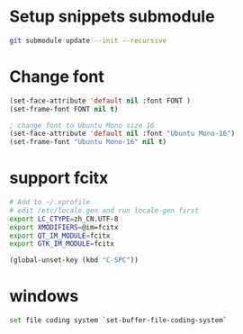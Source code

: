 * Setup snippets submodule

#+BEGIN_SRC bash
git submodule update --init --recursive
#+END_SRC


* Change font
#+BEGIN_SRC lisp
(set-face-attribute 'default nil :font FONT )
(set-frame-font FONT nil t)

; change font to Ubuntu Mono size 16
(set-face-attribute 'default nil :font "Ubuntu Mono-16")
(set-frame-font "Ubuntu Mono-16" nil t)
#+END_SRC

* support fcitx
#+BEGIN_SRC sh
# Add to ~/.xprofile
# edit /etc/locale.gen and run locale-gen first
export LC_CTYPE=zh_CN.UTF-8
export XMODIFIERS=@im=fcitx
export QT_IM_MODULE=fcitx
export GTK_IM_MODULE=fcitx
#+END_SRC

#+BEGIN_SRC lisp
(global-unset-key (kbd "C-SPC"))
#+END_SRC

* windows

#+BEGIN_SRC sh
set file coding system `set-buffer-file-coding-system`
#+END_SRC

